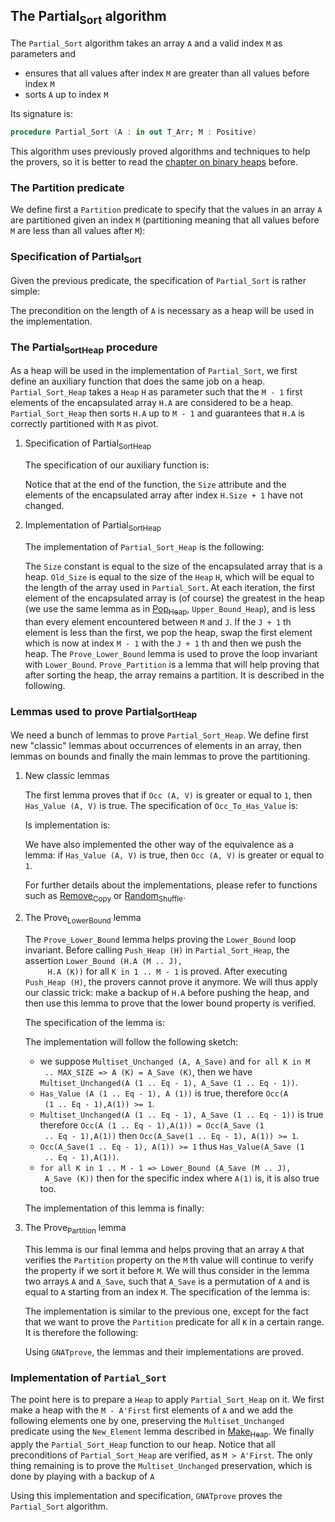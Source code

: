 #+EXPORT_FILE_NAME: ../../../sorting/Partial_Sort.org
#+OPTIONS: author:nil title:nil toc:nil

** The Partial_Sort algorithm

   The ~Partial_Sort~ algorithm takes an array ~A~ and a valid index
   ~M~ as parameters and

   - ensures that all values after index ~M~ are greater than all
     values before index ~M~
   - sorts ~A~ up to index ~M~

   Its signature is:

   #+BEGIN_SRC ada
     procedure Partial_Sort (A : in out T_Arr; M : Positive)
   #+END_SRC

   This algorithm uses previously proved algorithms and techniques to
   help the provers, so it is better to read the [[../heap/README.org][chapter on binary
   heaps]] before.

*** The Partition predicate

    We define first a ~Partition~ predicate to specify that the
    values in an array ~A~ are partitioned given an index ~M~
    (partitioning meaning that all values before ~M~ are less than all
    values after ~M~):

    #+INCLUDE: "../../../spec/partition_p.ads" :src ada :range-begin "function Partition" :range-end "\s-*(\([^()]*?\(?:\n[^()]*\)*?\)*)\s-*\([^;]*?\(?:\n[^;]*\)*?\)*;" :lines "8-15"

*** Specification of Partial_Sort

    Given the previous predicate, the specification of ~Partial_Sort~
    is rather simple:

    #+INCLUDE: "../../../sorting/partial_sort_p.ads" :src ada :range-begin "procedure Partial_Sort[^_]" :range-end "\s-*(\(.*?\(?:\n.*\)*?\)*)\s-*\([^;]*?\(?:\n[^;]*\)*?\)*;" :lines "33-39"

    The precondition on the length of ~A~ is necessary as a heap will
    be used in the implementation.

*** The Partial_Sort_Heap procedure

    As a heap will be used in the implementation of ~Partial_Sort~, we
    first define an auxiliary function that does the same job on a
    heap. ~Partial_Sort_Heap~ takes a ~Heap~ ~H~ as parameter such
    that the ~M - 1~ first elements of the encapsulated array ~H.A~
    are considered to be a heap. ~Partial_Sort_Heap~ then sorts ~H.A~
    up to ~M - 1~ and guarantees that ~H.A~ is correctly partitioned
    with ~M~ as pivot.

**** Specification of Partial_Sort_Heap

     The specification of our auxiliary function is:

     #+INCLUDE: "../../../sorting/partial_sort_p.ads" :src ada :range-begin "procedure Partial_Sort_Heap" :range-end "\s-*(\(.*?\(?:\n.*\)*?\)*)\s-*\([^;]*?\(?:\n[^;]*\)*?\)*;" :lines "22-32"

     Notice that at the end of the function, the ~Size~ attribute and
     the elements of the encapsulated array after index ~H.Size + 1~
     have not changed.

**** Implementation of Partial_Sort_Heap

     The implementation of ~Partial_Sort_Heap~ is the following:

     #+INCLUDE: "../../../sorting/partial_sort_p.adb" :src ada :range-begin "procedure Partial_Sort_Heap" :range-end "End Partial_Sort_Heap;" :lines "5-41"

     The ~Size~ constant is equal to the size of the encapsulated
     array that is a heap. ~Old_Size~ is equal to the size of the
     ~Heap~ ~H~, which will be equal to the length of the array used
     in ~Partial_Sort~. At each iteration, the first element of the
     encapsulated array is (of course) the greatest in the heap (we
     use the same lemma as in [[../heap/Pop_Heap.org][Pop_Heap]], ~Upper_Bound_Heap~), and is
     less than every element encountered between ~M~ and ~J~. If the
     ~J + 1~ th element is less than the first, we pop the heap, swap
     the first element which is now at index ~M - 1~ with the ~J + 1~
     th and then we push the heap. The ~Prove_Lower_Bound~ lemma is
     used to prove the loop invariant with
     ~Lower_Bound~. ~Prove_Partition~ is a lemma that will help
     proving that after sorting the heap, the array remains a
     partition. It is described in the following.

*** Lemmas used to prove Partial_Sort_Heap

    We need a bunch of lemmas to prove ~Partial_Sort_Heap~. We define
    first new "classic" lemmas about occurrences of elements in an
    array, then lemmas on bounds and finally the main lemmas to prove
    the partitioning.

**** New classic lemmas

     The first lemma proves that if ~Occ (A, V)~ is greater or equal
     to ~1~, then ~Has_Value (A, V)~ is true. The specification of
     ~Occ_To_Has_Value~ is:

     #+INCLUDE: "../../../lemmas/classic_lemmas.ads" :src ada :range-begin "procedure Occ_To_Has_Value" :range-end "\s-*(\(.*?\(?:\n.*\)*?\)*)\s-*\([^;]*?\(?:\n[^;]*\)*?\)*;" :lines "54-59"

     Is implementation is:

     #+INCLUDE: "../../../lemmas/classic_lemmas.adb" :src ada :range-begin "procedure Occ_To_Has_Value" :range-end "End Occ_To_Has_Value;" :lines "58-73"

     We have also implemented the other way of the equivalence as a
     lemma: if ~Has_Value (A, V)~ is true, then ~Occ (A, V)~ is
     greater or equal to ~1~.

     #+INCLUDE: "../../../lemmas/classic_lemmas.ads" :src ada :range-begin "procedure Has_Value_To_Occ" :range-end "\s-*(\(.*?\(?:\n.*\)*?\)*)\s-*\([^;]*?\(?:\n[^;]*\)*?\)*;" :lines "60-65"

     #+INCLUDE: "../../../lemmas/classic_lemmas.adb" :src ada :range-begin "procedure Has_Value_To_Occ" :range-end "End Has_Value_To_Occ;" :lines "74-92"

     For further details about the implementations, please refer to
     functions such as [[../mutating/Remove_Copy.org][Remove_Copy]] or [[../mutating/Random_Shuffle.org][Random_Shuffle]].

**** The Prove_Lower_Bound lemma

     The ~Prove_Lower_Bound~ lemma helps proving the ~Lower_Bound~
     loop invariant.  Before calling ~Push_Heap (H)~ in
     ~Partial_Sort_Heap~, the assertion ~Lower_Bound (H.A (M .. J),
     H.A (K))~ for all ~K in 1 .. M - 1~ is proved. After executing
     ~Push_Heap (H)~, the provers cannot prove it anymore. We will
     thus apply our classic trick: make a backup of ~H.A~ before
     pushing the heap, and then use this lemma to prove that the lower
     bound property is verified.

     The specification of the lemma is:

     #+INCLUDE: "../../../lemmas/partial_sort_lemmas.ads" :src ada :range-begin "procedure Prove_Lower_Bound" :range-end "\s-*(\(.*?\(?:\n.*\)*?\)*)\s-*\([^;]*?\(?:\n[^;]*\)*?\)*;" :lines "17-29"

     The implementation will follow the following sketch:

     - we suppose ~Multiset_Unchanged (A, A_Save)~ and ~for all K in M
       .. MAX_SIZE => A (K) = A_Save (K)~, then we have
       ~Multiset_Unchanged(A (1 .. Eq - 1), A_Save (1 .. Eq - 1))~.
     - ~Has_Value (A (1 .. Eq - 1), A (1))~ is true, therefore ~Occ(A
       (1 .. Eq - 1),A(1)) >= 1~.
     - ~Multiset_Unchanged(A (1 .. Eq - 1), A_Save (1 .. Eq - 1))~ is
       true therefore ~Occ(A (1 .. Eq - 1),A(1)) = Occ(A_Save (1
       .. Eq - 1),A(1))~ then ~Occ(A_Save(1 .. Eq - 1), A(1)) >= 1~.
     - ~Occ(A_Save(1 .. Eq - 1), A(1)) >= 1~ thus ~Has_Value(A_Save (1
       .. Eq - 1),A(1))~.
     - ~for all K in 1 .. M - 1 => Lower_Bound (A_Save (M .. J),
       A_Save (K))~ then for the specific index where ~A(1)~ is, it is
       also true too.

     The implementation of this lemma is finally:

     #+INCLUDE: "../../../lemmas/partial_sort_lemmas.adb" :src ada :range-begin "procedure Prove_Lower_Bound" :range-end "End Prove_Lower_Bound;" :lines "6-16"

**** The Prove_Partition lemma

     This lemma is our final lemma and helps proving that an array ~A~
     that verifies the ~Partition~ property on the ~M~ th value will
     continue to verify the property if we sort it before ~M~. We will
     thus consider in the lemma two arrays ~A~ and ~A_Save~, such that
     ~A_Save~ is a permutation of ~A~ and is equal to ~A~ starting
     from an index ~M~. The specification of the lemma is:

     #+INCLUDE: "../../../lemmas/partial_sort_lemmas.ads" :src ada :range-begin "procedure Prove_Partition" :range-end "\s-*(\(.*?\(?:\n.*\)*?\)*)\s-*\([^;]*?\(?:\n[^;]*\)*?\)*;" :lines "30-40"

     The implementation is similar to the previous one, except for the
     fact that we want to prove the ~Partition~ predicate for all ~K~
     in a certain range. It is therefore the following:

     #+INCLUDE: "../../../lemmas/partial_sort_lemmas.adb" :src ada :range-begin "procedure Prove_Partition" :range-end "End Prove_Partition;" :lines "17-31"

     Using ~GNATprove~, the lemmas and their implementations are
     proved.

*** Implementation of ~Partial_Sort~

    The point here is to prepare a ~Heap~ to apply ~Partial_Sort_Heap~
    on it. We first make a heap with the ~M - A'First~ first elements
    of ~A~ and we add the following elements one by one, preserving
    the ~Multiset_Unchanged~ predicate using the ~New_Element~ lemma
    described in [[../heap/Make_Heap.org][Make_Heap]]. We finally apply the ~Partial_Sort_Heap~
    function to our heap. Notice that all preconditions of
    ~Partial_Sort_Heap~ are verified, as ~M > A'First~. The only thing
    remaining is to prove the ~Multiset_Unchanged~ preservation, which
    is done by playing with a backup of ~A~

    #+INCLUDE: "../../../sorting/partial_sort_p.adb" :src ada :range-begin "procedure Partial_Sort[^_]" :range-end "End Partial_Sort;" :lines "42-89"

    Using this implementation and specification, ~GNATprove~ proves
    the ~Partial_Sort~ algorithm.

# Local Variables:
# ispell-dictionary: "english"
# End:
